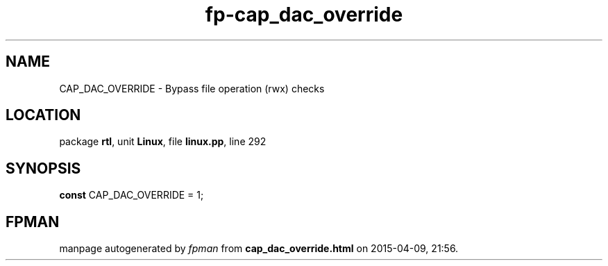 .\" file autogenerated by fpman
.TH "fp-cap_dac_override" 3 "2014-03-14" "fpman" "Free Pascal Programmer's Manual"
.SH NAME
CAP_DAC_OVERRIDE - Bypass file operation (rwx) checks
.SH LOCATION
package \fBrtl\fR, unit \fBLinux\fR, file \fBlinux.pp\fR, line 292
.SH SYNOPSIS
\fBconst\fR CAP_DAC_OVERRIDE = 1;

.SH FPMAN
manpage autogenerated by \fIfpman\fR from \fBcap_dac_override.html\fR on 2015-04-09, 21:56.


